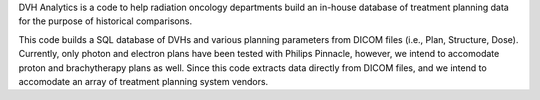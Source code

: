 DVH Analytics is a code to help radiation oncology departments build an in-house database of treatment planning 
data for the purpose of historical comparisons.

This code builds a SQL database of DVHs and various planning parameters from DICOM files (i.e., Plan, Structure, 
Dose). Currently, only photon and electron plans have been tested with Philips Pinnacle, however, we intend to 
accomodate proton and brachytherapy plans as well. Since this code extracts data directly from DICOM files, 
and we intend to accomodate an array of treatment planning system vendors.


